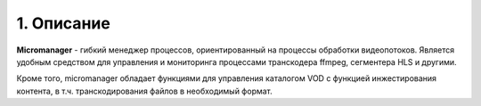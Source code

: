 .. _micromanager:

***********
1. Описание
***********

**Micromanager** - гибкий менеджер процессов, ориентированный на процессы обработки видеопотоков. Является удобным
средством для управления и мониторинга процессами транскодера ffmpeg, сегментера HLS и другими.

Кроме того, micromanager обладает функциями для управления каталогом VOD с функцией инжестирования контента, в т.ч.
транскодирования файлов в необходимый формат.
